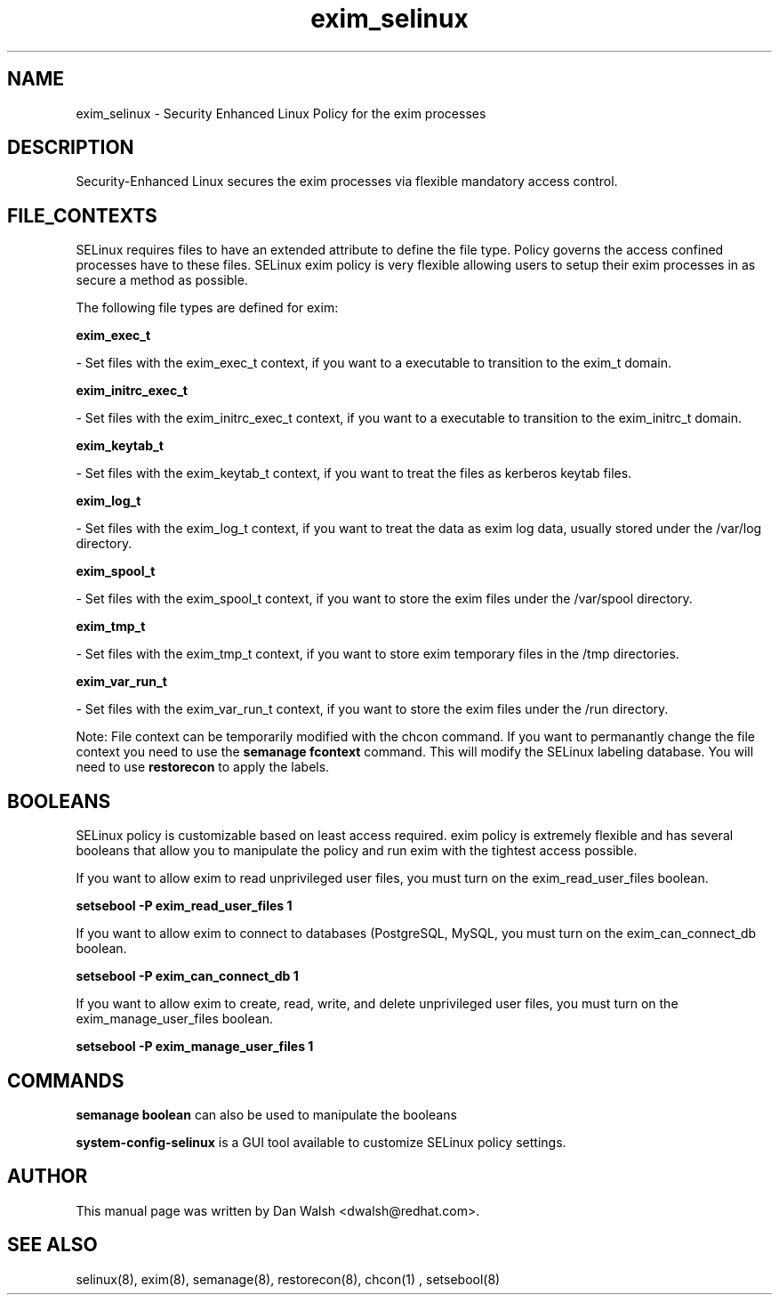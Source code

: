.TH  "exim_selinux"  "8"  "20 Feb 2012" "dwalsh@redhat.com" "exim Selinux Policy documentation"
.SH "NAME"
exim_selinux \- Security Enhanced Linux Policy for the exim processes
.SH "DESCRIPTION"

Security-Enhanced Linux secures the exim processes via flexible mandatory access
control.  
.SH FILE_CONTEXTS
SELinux requires files to have an extended attribute to define the file type. 
Policy governs the access confined processes have to these files. 
SELinux exim policy is very flexible allowing users to setup their exim processes in as secure a method as possible.
.PP 
The following file types are defined for exim:


.EX
.B exim_exec_t 
.EE

- Set files with the exim_exec_t context, if you want to a executable to transition to the exim_t domain.


.EX
.B exim_initrc_exec_t 
.EE

- Set files with the exim_initrc_exec_t context, if you want to a executable to transition to the exim_initrc_t domain.


.EX
.B exim_keytab_t 
.EE

- Set files with the exim_keytab_t context, if you want to treat the files as kerberos keytab files.


.EX
.B exim_log_t 
.EE

- Set files with the exim_log_t context, if you want to treat the data as exim log data, usually stored under the /var/log directory.


.EX
.B exim_spool_t 
.EE

- Set files with the exim_spool_t context, if you want to store the exim files under the /var/spool directory.


.EX
.B exim_tmp_t 
.EE

- Set files with the exim_tmp_t context, if you want to store exim temporary files in the /tmp directories.


.EX
.B exim_var_run_t 
.EE

- Set files with the exim_var_run_t context, if you want to store the exim files under the /run directory.

Note: File context can be temporarily modified with the chcon command.  If you want to permanantly change the file context you need to use the 
.B semanage fcontext 
command.  This will modify the SELinux labeling database.  You will need to use
.B restorecon
to apply the labels.

.SH BOOLEANS
SELinux policy is customizable based on least access required.  exim policy is extremely flexible and has several booleans that allow you to manipulate the policy and run exim with the tightest access possible.


.PP
If you want to allow exim to read unprivileged user files, you must turn on the exim_read_user_files boolean.

.EX
.B setsebool -P exim_read_user_files 1
.EE

.PP
If you want to allow exim to connect to databases (PostgreSQL, MySQL, you must turn on the exim_can_connect_db boolean.

.EX
.B setsebool -P exim_can_connect_db 1
.EE

.PP
If you want to allow exim to create, read, write, and delete unprivileged user files, you must turn on the exim_manage_user_files boolean.

.EX
.B setsebool -P exim_manage_user_files 1
.EE

.SH "COMMANDS"

.B semanage boolean
can also be used to manipulate the booleans

.PP
.B system-config-selinux 
is a GUI tool available to customize SELinux policy settings.

.SH AUTHOR	
This manual page was written by Dan Walsh <dwalsh@redhat.com>.

.SH "SEE ALSO"
selinux(8), exim(8), semanage(8), restorecon(8), chcon(1)
, setsebool(8)